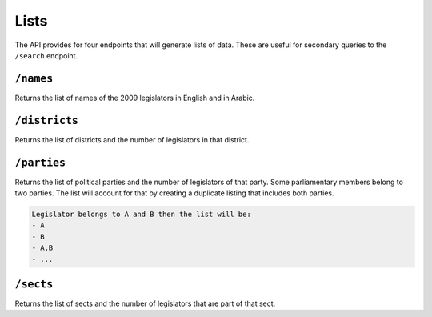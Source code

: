 Lists 
========

The API provides for four endpoints that will generate lists of data. These are useful for secondary queries to the ``/search`` endpoint.


``/names``
------------------
Returns the list of names of the 2009 legislators in English and in Arabic. 

``/districts``
------------------
Returns the list of districts and the number of legislators in that district. 

``/parties``
------------------
Returns the list of political parties and the number of legislators of that party. 
Some parliamentary members belong to two parties. The list will account for that by creating a duplicate listing 
that includes both parties. 

.. code-block:: none

	Legislator belongs to A and B then the list will be:
	- A
	- B
	- A,B
	- ...

``/sects``
------------------
Returns the list of sects and the number of legislators that are part of that sect. 
